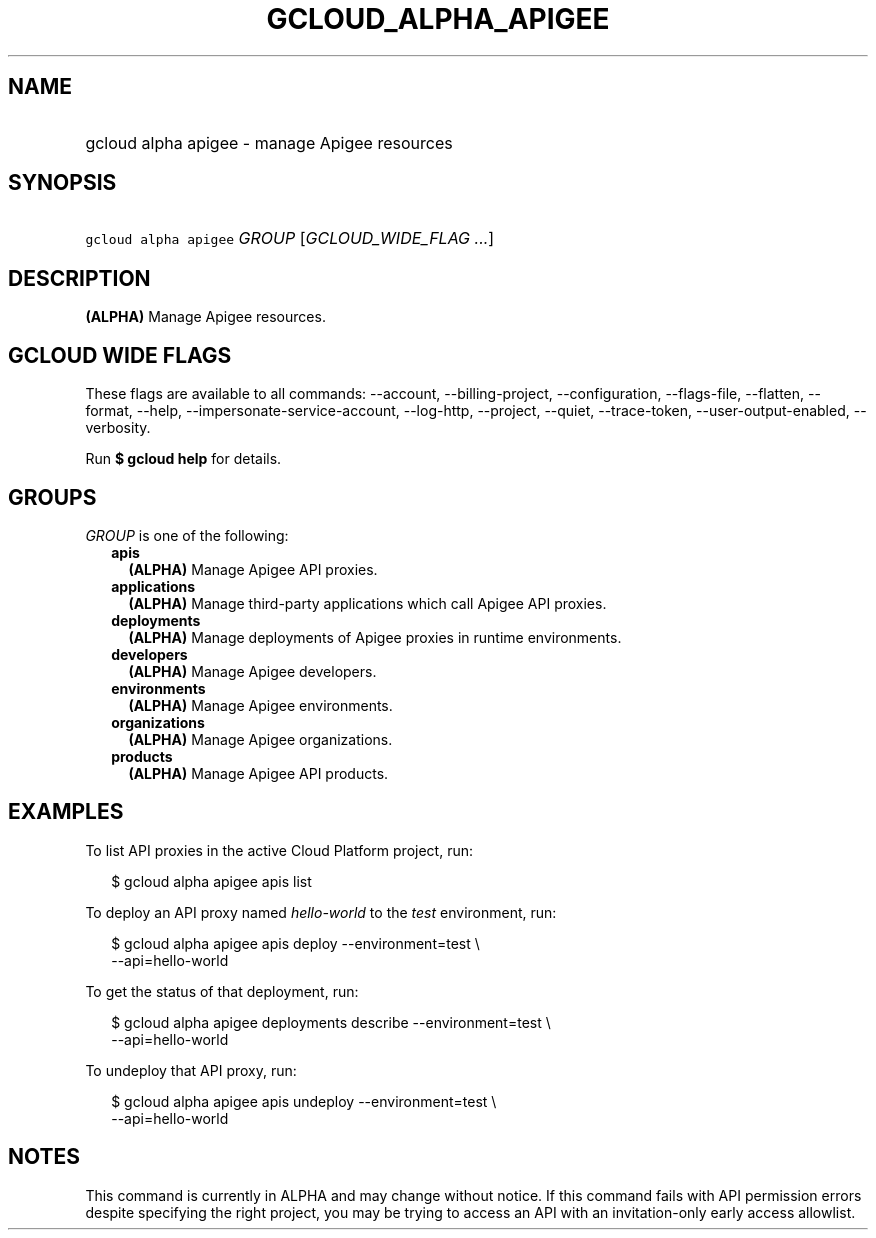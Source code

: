 
.TH "GCLOUD_ALPHA_APIGEE" 1



.SH "NAME"
.HP
gcloud alpha apigee \- manage Apigee resources



.SH "SYNOPSIS"
.HP
\f5gcloud alpha apigee\fR \fIGROUP\fR [\fIGCLOUD_WIDE_FLAG\ ...\fR]



.SH "DESCRIPTION"

\fB(ALPHA)\fR Manage Apigee resources.



.SH "GCLOUD WIDE FLAGS"

These flags are available to all commands: \-\-account, \-\-billing\-project,
\-\-configuration, \-\-flags\-file, \-\-flatten, \-\-format, \-\-help,
\-\-impersonate\-service\-account, \-\-log\-http, \-\-project, \-\-quiet,
\-\-trace\-token, \-\-user\-output\-enabled, \-\-verbosity.

Run \fB$ gcloud help\fR for details.



.SH "GROUPS"

\f5\fIGROUP\fR\fR is one of the following:

.RS 2m
.TP 2m
\fBapis\fR
\fB(ALPHA)\fR Manage Apigee API proxies.

.TP 2m
\fBapplications\fR
\fB(ALPHA)\fR Manage third\-party applications which call Apigee API proxies.

.TP 2m
\fBdeployments\fR
\fB(ALPHA)\fR Manage deployments of Apigee proxies in runtime environments.

.TP 2m
\fBdevelopers\fR
\fB(ALPHA)\fR Manage Apigee developers.

.TP 2m
\fBenvironments\fR
\fB(ALPHA)\fR Manage Apigee environments.

.TP 2m
\fBorganizations\fR
\fB(ALPHA)\fR Manage Apigee organizations.

.TP 2m
\fBproducts\fR
\fB(ALPHA)\fR Manage Apigee API products.


.RE
.sp

.SH "EXAMPLES"

To list API proxies in the active Cloud Platform project, run:

.RS 2m
$ gcloud alpha apigee apis list
.RE

To deploy an API proxy named \f5\fIhello\-world\fR\fR to the \f5\fItest\fR\fR
environment, run:

.RS 2m
$ gcloud alpha apigee apis deploy \-\-environment=test \e
    \-\-api=hello\-world
.RE

To get the status of that deployment, run:

.RS 2m
$ gcloud alpha apigee deployments describe \-\-environment=test \e
    \-\-api=hello\-world
.RE

To undeploy that API proxy, run:

.RS 2m
$ gcloud alpha apigee apis undeploy \-\-environment=test \e
    \-\-api=hello\-world
.RE



.SH "NOTES"

This command is currently in ALPHA and may change without notice. If this
command fails with API permission errors despite specifying the right project,
you may be trying to access an API with an invitation\-only early access
allowlist.

